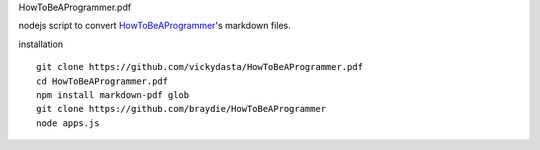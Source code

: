 HowToBeAProgrammer.pdf


nodejs script to convert `HowToBeAProgrammer <https://github.com/braydie/HowToBeAProgrammer>`_'s markdown files. 
 
installation 

::

  git clone https://github.com/vickydasta/HowToBeAProgrammer.pdf
  cd HowToBeAProgrammer.pdf
  npm install markdown-pdf glob 
  git clone https://github.com/braydie/HowToBeAProgrammer
  node apps.js

